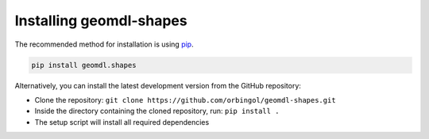Installing geomdl-shapes
^^^^^^^^^^^^^^^^^^^^^^^^

The recommended method for installation is using `pip <https://pypi.org/project/pip/>`_.

.. code-block:: console

    pip install geomdl.shapes

Alternatively, you can install the latest development version from the GitHub repository:

* Clone the repository: ``git clone https://github.com/orbingol/geomdl-shapes.git``
* Inside the directory containing the cloned repository, run: ``pip install .``
* The setup script will install all required dependencies
